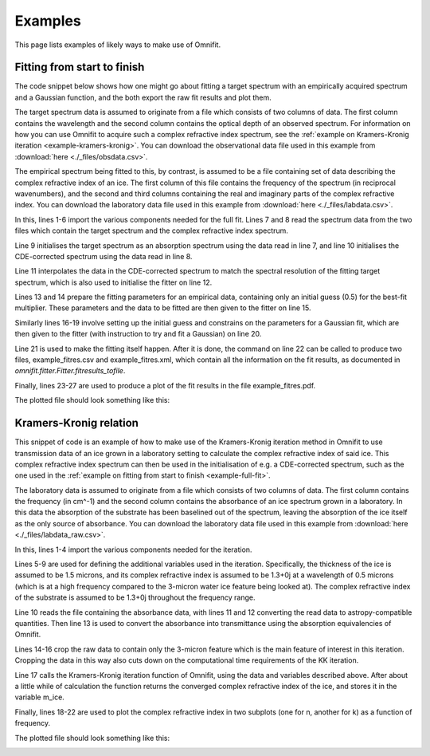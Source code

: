 Examples
========
This page lists examples of likely ways to make use of Omnifit.

.. _example-full-fit:

Fitting from start to finish
----------------------------
The code snippet below shows how one might go about fitting a target spectrum with an empirically acquired spectrum and a Gaussian function, and the both export the raw fit results and plot them.

The target spectrum data is assumed to originate from a file which consists of two columns of data. The first column contains the wavelength and the second column contains the optical depth of an observed spectrum. For information on how you can use Omnifit to acquire such a complex refractive index spectrum, see the :ref:`example on Kramers-Kronig iteration <example-kramers-kronig>`. You can download the observational data file used in this example from :download:`here <./_files/obsdata.csv>`.

The empirical spectrum being fitted to this, by contrast, is assumed to be a file containing set of data describing the complex refractive index of an ice. The first column of this file contains the frequency of the spectrum (in reciprocal wavenumbers), and the second and third columns containing the real and imaginary parts of the complex refractive index. You can download the laboratory data file used in this example from :download:`here <./_files/labdata.csv>`.

.. code-block:: python
  :linenos:

  import numpy as np
  from omnifit.spectrum import AbsorptionSpectrum,CDESpectrum
  from omnifit.utils import unit_od
  import astropy.units as u
  from omnifit.fitter import Fitter
  from lmfit import Parameters
  obs_wl,obs_od = np.loadtxt('./obsdata.csv',dtype=float,delimiter=',',usecols=(0,1)).T
  lab_wn,lab_n,lab_k = np.loadtxt('./labdata.csv',dtype=float,delimiter=',',usecols=(0,1,2)).T
  obs_spec = AbsorptionSpectrum(obs_wl*u.micron,obs_od*unit_od,specname='Observed data')
  lab_spec = CDESpectrum(lab_wn,lab_n+lab_k*1j,specname='Laboratory data')
  interp_lab = lab_spec.interpolate(obs_spec,clone=True)
  fitter_example = Fitter.fromspectrum(obs_spec,modelname='Example fit')
  lab_par = Parameters()
  lab_par.add('mul',value=0.5,min=0.0)
  fitter_example.add_empirical(interp_lab,lab_par,funcname='Example empirical data')
  theory_par=Parameters()
  theory_par.add_many(('peak',  2.5,   True, 0.0,        None,       None),
                      ('pos',   3000., True, 3000.-200., 3000.+200., None),
                      ('fwhm',  50.0,  True, 0.0,        None,       None))
  fitter_example.add_analytical('gaussian',theory_par,funcname='Example Gaussian',color='g')
  fitter_example.perform_fit()
  fitter_example.fitresults_tofile('example_fitres')
  import matplotlib.pyplot as plt
  ax = plt.subplots()
  fitter_example.plot_fitresults(ax[1])
  ax[1].set_xlim(3700.,2400.)
  plt.savefig('example_fitres.png')

In this, lines 1-6 import the various components needed for the full fit.
Lines 7 and 8 read the spectrum data from the two files which contain the target spectrum and the complex refractive index spectrum.

Line 9 initialises the target spectrum as an absorption spectrum using the data read in line 7, and line 10 initialises the CDE-corrected spectrum using the data read in line 8.

Line 11 interpolates the data in the CDE-corrected spectrum to match the spectral resolution of the fitting target spectrum, which is also used to initialise the fitter on line 12.

Lines 13 and 14 prepare the fitting parameters for an empirical data, containing only an initial guess (0.5) for the best-fit multiplier. These parameters and the data to be fitted are then given to the fitter on line 15.

Similarly lines 16-19 involve setting up the initial guess and constrains on the parameters for a Gaussian fit, which are then given to the fitter (with instruction to try and fit a Gaussian) on line 20.

Line 21 is used to make the fitting itself happen. After it is done, the command on line 22 can be called to produce two files, example_fitres.csv and example_fitres.xml, which contain all the information on the fit results, as documented in `omnifit.fitter.Fitter.fitresults_tofile`.

Finally, lines 23-27 are used to produce a plot of the fit results in the file example_fitres.pdf.

The plotted file should look something like this:

.. image:: _static/example_fitres.png

.. _example-kramers-kronig:

Kramers-Kronig relation
-----------------------

This snippet of code is an example of how to make use of the Kramers-Kronig iteration method in Omnifit to use transmission data of an ice grown in a laboratory setting to calculate the complex refractive index of said ice. This complex refractive index spectrum can then be used in the initialisation of e.g. a CDE-corrected spectrum, such as the one used in the :ref:`example on fitting from start to finish <example-full-fit>`.

The laboratory data is assumed to originate from a file which consists of two columns of data. The first column contains the frequency (in cm^-1) and the second column contains the absorbance of an ice spectrum grown in a laboratory. In this data the absorption of the substrate has been baselined out of the spectrum, leaving the absorption of the ice itself as the only source of absorbance. You can download the laboratory data file used in this example from :download:`here <./_files/labdata_raw.csv>`.

.. code-block:: python
  :linenos:

  from omnifit import utils
  import astropy.units as u
  import numpy as np
  import matplotlib.pyplot as plt
  d_ice = 1.5*u.micron
  m0 = 1.3+0.0j
  with u.set_enabled_equivalencies(u.equivalencies.spectral()):
        freq_m0 = (0.5*u.micron).to(u.kayser).value
  m_substrate = 1.4+0.0j
  freq,absorbance = np.loadtxt('labdata_raw.csv',delimiter=', ',skiprows=0,unpack=True)
  freq *= u.kayser
  absorbance *= utils.unit_absorbance
  transmittance = absorbance.to(utils.unit_transmittance,equivalencies=utils.equivalencies_absorption)
  cropind = np.logical_and(freq.value>=2500.,freq.value<=4000.)
  freq = freq[cropind]
  transmittance = transmittance[cropind]
  m_ice = utils.kramers_kronig(freq,transmittance,m_substrate,d_ice,m0,freq_m0)
  fig = plt.figure()
  ax1,ax2 = fig.add_subplot(211),fig.add_subplot(212)
  ax1.plot(freq,m_ice.real)
  ax2.plot(freq,m_ice.imag)
  plt.savefig('example_kk.png')

In this, lines 1-4 import the various components needed for the iteration.

Lines 5-9 are used for defining the additional variables used in the iteration. Specifically, the thickness of the ice is assumed to be 1.5 microns, and its complex refractive index is assumed to be 1.3+0j at a wavelength of 0.5 microns (which is at a high frequency compared to the 3-micron water ice feature being looked at). The complex refractive index of the substrate is assumed to be 1.3+0j throughout the frequency range.

Line 10 reads the file containing the absorbance data, with lines 11 and 12 converting the read data to astropy-compatible quantities. Then line 13 is used to convert the absorbance into transmittance using the absorption equivalencies of Omnifit.

Lines 14-16 crop the raw data to contain only the 3-micron feature which is the main feature of interest in this iteration. Cropping the data in this way also cuts down on the computational time requirements of the KK iteration.

Line 17 calls the Kramers-Kronig iteration function of Omnifit, using the data and variables described above. After about a little while of calculation the function returns the converged complex refractive index of the ice, and stores it in the variable m_ice.

Finally, lines 18-22 are used to plot the complex refractive index in two subplots (one for n, another for k) as a function of frequency.

The plotted file should look something like this:

.. image:: _static/example_kk.png
